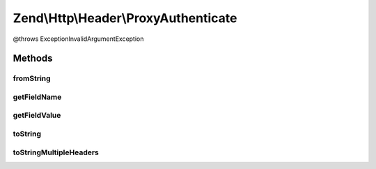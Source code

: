 .. Http/Header/ProxyAuthenticate.php generated using docpx on 01/30/13 03:32am


Zend\\Http\\Header\\ProxyAuthenticate
=====================================

@throws Exception\InvalidArgumentException

Methods
+++++++

fromString
----------

.. function:: fromString()



getFieldName
------------

.. function:: getFieldName()



getFieldValue
-------------

.. function:: getFieldValue()



toString
--------

.. function:: toString()



toStringMultipleHeaders
-----------------------

.. function:: toStringMultipleHeaders()



